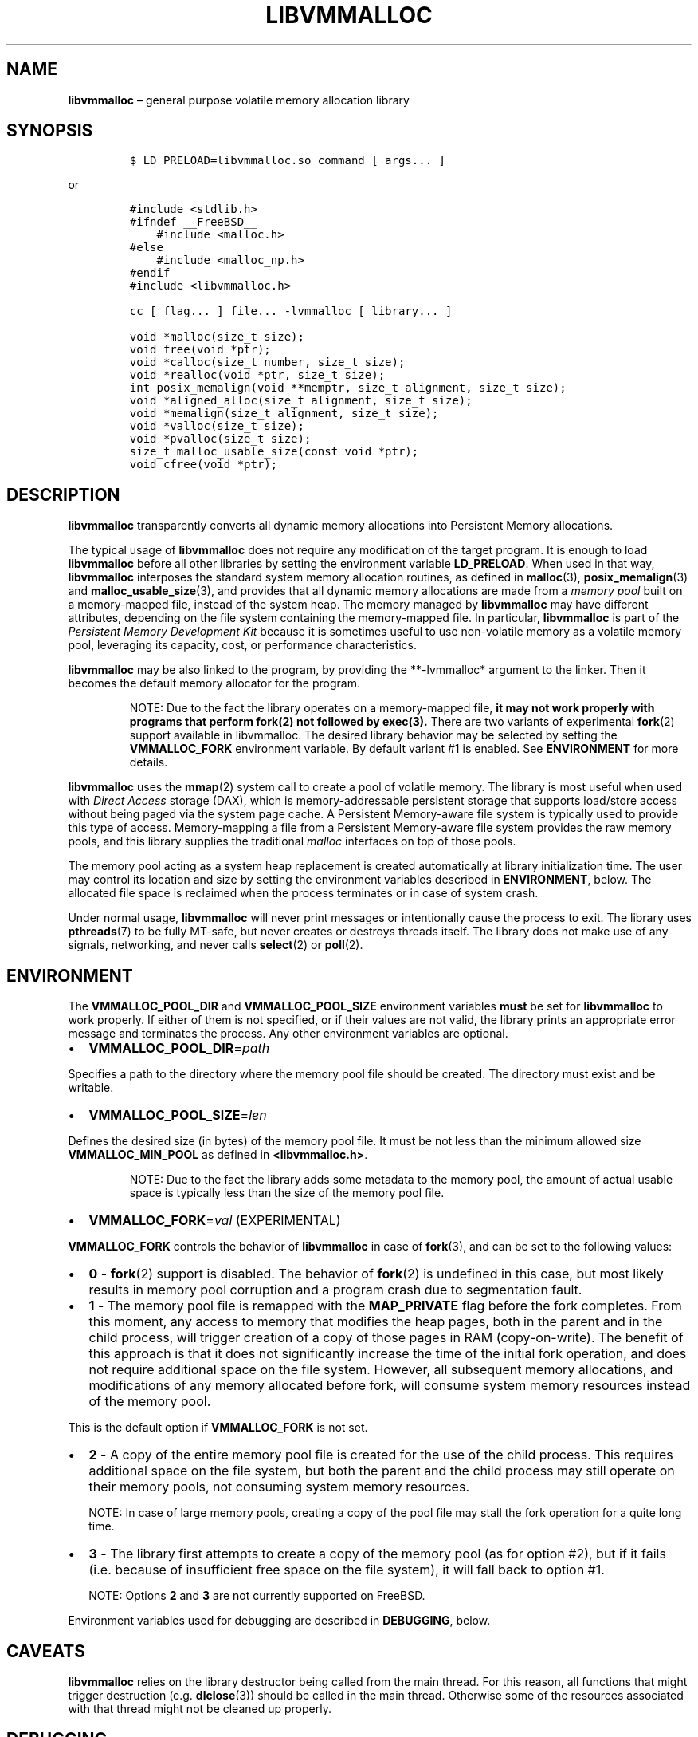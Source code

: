 .\" Automatically generated by Pandoc 2.1.3
.\"
.TH "LIBVMMALLOC" "7" "2018-05-22" "PMDK - vmmalloc API version 1.1" "PMDK Programmer's Manual"
.hy
.\" Copyright 2014-2018, Intel Corporation
.\"
.\" Redistribution and use in source and binary forms, with or without
.\" modification, are permitted provided that the following conditions
.\" are met:
.\"
.\"     * Redistributions of source code must retain the above copyright
.\"       notice, this list of conditions and the following disclaimer.
.\"
.\"     * Redistributions in binary form must reproduce the above copyright
.\"       notice, this list of conditions and the following disclaimer in
.\"       the documentation and/or other materials provided with the
.\"       distribution.
.\"
.\"     * Neither the name of the copyright holder nor the names of its
.\"       contributors may be used to endorse or promote products derived
.\"       from this software without specific prior written permission.
.\"
.\" THIS SOFTWARE IS PROVIDED BY THE COPYRIGHT HOLDERS AND CONTRIBUTORS
.\" "AS IS" AND ANY EXPRESS OR IMPLIED WARRANTIES, INCLUDING, BUT NOT
.\" LIMITED TO, THE IMPLIED WARRANTIES OF MERCHANTABILITY AND FITNESS FOR
.\" A PARTICULAR PURPOSE ARE DISCLAIMED. IN NO EVENT SHALL THE COPYRIGHT
.\" OWNER OR CONTRIBUTORS BE LIABLE FOR ANY DIRECT, INDIRECT, INCIDENTAL,
.\" SPECIAL, EXEMPLARY, OR CONSEQUENTIAL DAMAGES (INCLUDING, BUT NOT
.\" LIMITED TO, PROCUREMENT OF SUBSTITUTE GOODS OR SERVICES; LOSS OF USE,
.\" DATA, OR PROFITS; OR BUSINESS INTERRUPTION) HOWEVER CAUSED AND ON ANY
.\" THEORY OF LIABILITY, WHETHER IN CONTRACT, STRICT LIABILITY, OR TORT
.\" (INCLUDING NEGLIGENCE OR OTHERWISE) ARISING IN ANY WAY OUT OF THE USE
.\" OF THIS SOFTWARE, EVEN IF ADVISED OF THE POSSIBILITY OF SUCH DAMAGE.
.SH NAME
.PP
\f[B]libvmmalloc\f[] \[en] general purpose volatile memory allocation
library
.SH SYNOPSIS
.IP
.nf
\f[C]
$\ LD_PRELOAD=libvmmalloc.so\ command\ [\ args...\ ]
\f[]
.fi
.PP
or
.IP
.nf
\f[C]
#include\ <stdlib.h>
#ifndef\ __FreeBSD__
\ \ \ \ #include\ <malloc.h>
#else
\ \ \ \ #include\ <malloc_np.h>
#endif
#include\ <libvmmalloc.h>

cc\ [\ flag...\ ]\ file...\ \-lvmmalloc\ [\ library...\ ]
\f[]
.fi
.IP
.nf
\f[C]
void\ *malloc(size_t\ size);
void\ free(void\ *ptr);
void\ *calloc(size_t\ number,\ size_t\ size);
void\ *realloc(void\ *ptr,\ size_t\ size);
int\ posix_memalign(void\ **memptr,\ size_t\ alignment,\ size_t\ size);
void\ *aligned_alloc(size_t\ alignment,\ size_t\ size);
void\ *memalign(size_t\ alignment,\ size_t\ size);
void\ *valloc(size_t\ size);
void\ *pvalloc(size_t\ size);
size_t\ malloc_usable_size(const\ void\ *ptr);
void\ cfree(void\ *ptr);
\f[]
.fi
.SH DESCRIPTION
.PP
\f[B]libvmmalloc\f[] transparently converts all dynamic memory
allocations into Persistent Memory allocations.
.PP
The typical usage of \f[B]libvmmalloc\f[] does not require any
modification of the target program.
It is enough to load \f[B]libvmmalloc\f[] before all other libraries by
setting the environment variable \f[B]LD_PRELOAD\f[].
When used in that way, \f[B]libvmmalloc\f[] interposes the standard
system memory allocation routines, as defined in \f[B]malloc\f[](3),
\f[B]posix_memalign\f[](3) and \f[B]malloc_usable_size\f[](3), and
provides that all dynamic memory allocations are made from a \f[I]memory
pool\f[] built on a memory\-mapped file, instead of the system heap.
The memory managed by \f[B]libvmmalloc\f[] may have different
attributes, depending on the file system containing the memory\-mapped
file.
In particular, \f[B]libvmmalloc\f[] is part of the \f[I]Persistent
Memory Development Kit\f[] because it is sometimes useful to use
non\-volatile memory as a volatile memory pool, leveraging its capacity,
cost, or performance characteristics.
.PP
\f[B]libvmmalloc\f[] may be also linked to the program, by providing the
**\-lvmmalloc* argument to the linker.
Then it becomes the default memory allocator for the program.
.RS
.PP
NOTE: Due to the fact the library operates on a memory\-mapped file,
\f[B]it may not work properly with programs that perform fork(2) not
followed by exec(3).\f[] There are two variants of experimental
\f[B]fork\f[](2) support available in libvmmalloc.
The desired library behavior may be selected by setting the
\f[B]VMMALLOC_FORK\f[] environment variable.
By default variant #1 is enabled.
See \f[B]ENVIRONMENT\f[] for more details.
.RE
.PP
\f[B]libvmmalloc\f[] uses the \f[B]mmap\f[](2) system call to create a
pool of volatile memory.
The library is most useful when used with \f[I]Direct Access\f[] storage
(DAX), which is memory\-addressable persistent storage that supports
load/store access without being paged via the system page cache.
A Persistent Memory\-aware file system is typically used to provide this
type of access.
Memory\-mapping a file from a Persistent Memory\-aware file system
provides the raw memory pools, and this library supplies the traditional
\f[I]malloc\f[] interfaces on top of those pools.
.PP
The memory pool acting as a system heap replacement is created
automatically at library initialization time.
The user may control its location and size by setting the environment
variables described in \f[B]ENVIRONMENT\f[], below.
The allocated file space is reclaimed when the process terminates or in
case of system crash.
.PP
Under normal usage, \f[B]libvmmalloc\f[] will never print messages or
intentionally cause the process to exit.
The library uses \f[B]pthreads\f[](7) to be fully MT\-safe, but never
creates or destroys threads itself.
The library does not make use of any signals, networking, and never
calls \f[B]select\f[](2) or \f[B]poll\f[](2).
.SH ENVIRONMENT
.PP
The \f[B]VMMALLOC_POOL_DIR\f[] and \f[B]VMMALLOC_POOL_SIZE\f[]
environment variables \f[B]must\f[] be set for \f[B]libvmmalloc\f[] to
work properly.
If either of them is not specified, or if their values are not valid,
the library prints an appropriate error message and terminates the
process.
Any other environment variables are optional.
.IP \[bu] 2
\f[B]VMMALLOC_POOL_DIR\f[]=\f[I]path\f[]
.PP
Specifies a path to the directory where the memory pool file should be
created.
The directory must exist and be writable.
.IP \[bu] 2
\f[B]VMMALLOC_POOL_SIZE\f[]=\f[I]len\f[]
.PP
Defines the desired size (in bytes) of the memory pool file.
It must be not less than the minimum allowed size
\f[B]VMMALLOC_MIN_POOL\f[] as defined in \f[B]<libvmmalloc.h>\f[].
.RS
.PP
NOTE: Due to the fact the library adds some metadata to the memory pool,
the amount of actual usable space is typically less than the size of the
memory pool file.
.RE
.IP \[bu] 2
\f[B]VMMALLOC_FORK\f[]=\f[I]val\f[] (EXPERIMENTAL)
.PP
\f[B]VMMALLOC_FORK\f[] controls the behavior of \f[B]libvmmalloc\f[] in
case of \f[B]fork\f[](3), and can be set to the following values:
.IP \[bu] 2
\f[B]0\f[] \- \f[B]fork\f[](2) support is disabled.
The behavior of \f[B]fork\f[](2) is undefined in this case, but most
likely results in memory pool corruption and a program crash due to
segmentation fault.
.IP \[bu] 2
\f[B]1\f[] \- The memory pool file is remapped with the
\f[B]MAP_PRIVATE\f[] flag before the fork completes.
From this moment, any access to memory that modifies the heap pages,
both in the parent and in the child process, will trigger creation of a
copy of those pages in RAM (copy\-on\-write).
The benefit of this approach is that it does not significantly increase
the time of the initial fork operation, and does not require additional
space on the file system.
However, all subsequent memory allocations, and modifications of any
memory allocated before fork, will consume system memory resources
instead of the memory pool.
.PP
This is the default option if \f[B]VMMALLOC_FORK\f[] is not set.
.IP \[bu] 2
\f[B]2\f[] \- A copy of the entire memory pool file is created for the
use of the child process.
This requires additional space on the file system, but both the parent
and the child process may still operate on their memory pools, not
consuming system memory resources.
.RS
.PP
NOTE: In case of large memory pools, creating a copy of the pool file
may stall the fork operation for a quite long time.
.RE
.IP \[bu] 2
\f[B]3\f[] \- The library first attempts to create a copy of the memory
pool (as for option #2), but if it fails (i.e.\ because of insufficient
free space on the file system), it will fall back to option #1.
.RS
.PP
NOTE: Options \f[B]2\f[] and \f[B]3\f[] are not currently supported on
FreeBSD.
.RE
.PP
Environment variables used for debugging are described in
\f[B]DEBUGGING\f[], below.
.SH CAVEATS
.PP
\f[B]libvmmalloc\f[] relies on the library destructor being called from
the main thread.
For this reason, all functions that might trigger destruction (e.g.
\f[B]dlclose\f[](3)) should be called in the main thread.
Otherwise some of the resources associated with that thread might not be
cleaned up properly.
.SH DEBUGGING
.PP
Two versions of \f[B]libvmmalloc\f[] are typically available on a
development system.
The normal version is optimized for performance.
That version skips checks that impact performance and never logs any
trace information or performs any run\-time assertions.
A second version, accessed when using libraries from
\f[B]/usr/lib/pmdk_debug\f[], contains run\-time assertions and trace
points.
The typical way to access the debug version is to set the
\f[B]LD_LIBRARY_PATH\f[] environment variable to
\f[B]/usr/lib/pmdk_debug\f[] or \f[B]/usr/lib64/pmdk_debug\f[], as
appropriate.
Debugging output is controlled using the following environment
variables.
These variables have no effect on the non\-debug version of the library.
.IP \[bu] 2
\f[B]VMMALLOC_LOG_LEVEL\f[]
.PP
The value of \f[B]VMMALLOC_LOG_LEVEL\f[] enables trace points in the
debug version of the library, as follows:
.IP \[bu] 2
\f[B]0\f[] \- Tracing is disabled.
This is the default level when \f[B]VMMALLOC_LOG_LEVEL\f[] is not set.
.IP \[bu] 2
\f[B]1\f[] \- Additional details on any errors detected are logged, in
addition to returning the \f[I]errno\f[]\-based errors as usual.
.IP \[bu] 2
\f[B]2\f[] \- A trace of basic operations is logged.
.IP \[bu] 2
\f[B]3\f[] \- Enables a very verbose amount of function call tracing in
the library.
.IP \[bu] 2
\f[B]4\f[] \- Enables voluminous tracing information about all memory
allocations and deallocations.
.PP
Unless \f[B]VMMALLOC_LOG_FILE\f[] is set, debugging output is written to
\f[I]stderr\f[].
.IP \[bu] 2
\f[B]VMMALLOC_LOG_FILE\f[]
.PP
Specifies the name of a file where all logging information should be
written.
If the last character in the name is \[lq]\-\[rq], the \f[I]PID\f[] of
the current process will be appended to the file name when the log file
is created.
If \f[B]VMMALLOC_LOG_FILE\f[] is not set, output is written to
\f[I]stderr\f[].
.IP \[bu] 2
\f[B]VMMALLOC_LOG_STATS\f[]
.PP
Setting \f[B]VMMALLOC_LOG_STATS\f[] to 1 enables logging human\-readable
summary statistics at program termination.
.SH NOTES
.PP
Unlike the normal \f[B]malloc\f[](3), which asks the system for
additional memory when it runs out, \f[B]libvmmalloc\f[] allocates the
size it is told to and never attempts to grow or shrink that memory
pool.
.SH BUGS
.PP
\f[B]libvmmalloc\f[] may not work properly with programs that perform
\f[B]fork\f[](2) and do not call \f[B]exec\f[](3) immediately
afterwards.
See \f[B]ENVIRONMENT\f[] for more details about experimental
\f[B]fork\f[](2) support.
.PP
If logging is enabled in the debug version of the library and the
process performs \f[B]fork\f[](2), no new log file is created for the
child process, even if the configured log file name ends with
\[lq]\-\[rq].
All logging information from the child process will be written to the
log file owned by the parent process, which may lead to corruption or
partial loss of log data.
.PP
Malloc hooks (see \f[B]malloc_hook\f[](3)), are not supported when using
\f[B]libvmmalloc\f[].
.SH ACKNOWLEDGEMENTS
.PP
\f[B]libvmmalloc\f[] depends on jemalloc, written by Jason Evans, to do
the heavy lifting of managing dynamic memory allocation.
See: <http://www.canonware.com/jemalloc>
.SH SEE ALSO
.PP
\f[B]fork\f[](2), \f[B]dlclose(3)\f[], \f[B]exec\f[](3),
\f[B]malloc\f[](3), \f[B]malloc_usable_size\f[](3),
\f[B]posix_memalign\f[](3), \f[B]libpmem\f[](7), \f[B]libvmem\f[](7) and
\f[B]<http://pmem.io>\f[]
.PP
On Linux:
.PP
\f[B]jemalloc\f[](3), \f[B]malloc_hook\f[](3), \f[B]pthreads\f[](7),
\f[B]ld.so\f[](8)
.PP
On FreeBSD:
.PP
\f[B]ld.so\f[](1), \f[B]pthread\f[](3)
